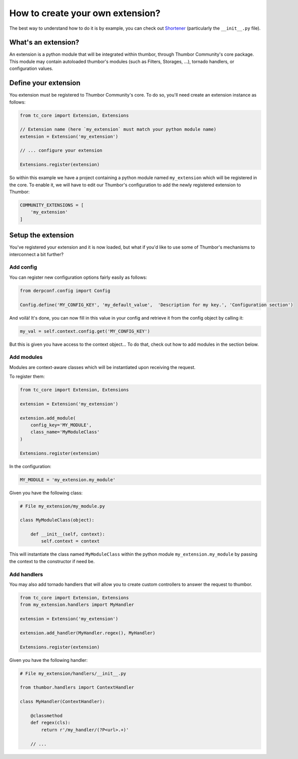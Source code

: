How to create your own extension?
=================================

The best way to understand how to do it is by example, you can check out Shortener_ (particularly the ``__init__.py`` file).

.. _Shortener: https://github.com/thumbor-community/shortener

What's an extension?
--------------------

An extension is a python module that will be integrated within thumbor, through Thumbor Community's core package.
This module may contain autoloaded thumbor's modules (such as Filters, Storages, ...), tornado handlers, or configuration values.

Define your extension
---------------------

You extension must be registered to Thumbor Community's core. To do so, you'll need create an extension instance as follows:

.. code-block:: python

    from tc_core import Extension, Extensions

    // Extension name (here `my_extension` must match your python module name)
    extension = Extension('my_extension')

    // ... configure your extension

    Extensions.register(extension)

So within this example we have a project containing a python module named ``my_extension`` which will be registered in the core.
To enable it, we will have to edit our Thumbor's configuration to add the newly registered extension to Thumbor:

.. code-block:: ini

    COMMUNITY_EXTENSIONS = [
        'my_extension'
    ]

Setup the extension
-------------------

You've registered your extension and it is now loaded, but what if you'd like to use some of Thumbor's mechanisms to interconnect a bit further?

Add config
~~~~~~~~~~

You can register new configuration options fairly easily as follows:

.. code-block:: python

    from derpconf.config import Config

    Config.define('MY_CONFIG_KEY', 'my_default_value',  'Description for my key.', 'Configuration section')

And voilà! It's done, you can now fill in this value in your config and retrieve it from the config object by calling it:

.. code-block:: python

    my_val = self.context.config.get('MY_CONFIG_KEY')

But this is given you have access to the context object... To do that, check out how to add modules in the section below.

Add modules
~~~~~~~~~~~

Modules are context-aware classes which will be instantiated upon receiving the request.

To register them:

.. code-block:: python

    from tc_core import Extension, Extensions

    extension = Extension('my_extension')

    extension.add_module(
        config_key='MY_MODULE',
        class_name='MyModuleClass'
    )

    Extensions.register(extension)

In the configuration:

.. code-block:: ini

    MY_MODULE = 'my_extension.my_module'

Given you have the following class:

.. code-block:: python

    # File my_extension/my_module.py

    class MyModuleClass(object):

        def __init__(self, context):
            self.context = context

This will instantiate the class named ``MyModuleClass`` within the python module ``my_extension.my_module`` by passing the context to the constructor if need be.

Add handlers
~~~~~~~~~~~~

You may also add tornado handlers that will allow you to create custom controllers to answer the request to thumbor.

.. code-block:: python

    from tc_core import Extension, Extensions
    from my_extension.handlers import MyHandler

    extension = Extension('my_extension')

    extension.add_handler(MyHandler.regex(), MyHandler)

    Extensions.register(extension)

Given you have the following handler:

.. code-block:: python

    # File my_extension/handlers/__init__.py

    from thumbor.handlers import ContextHandler

    class MyHandler(ContextHandler):

        @classmethod
        def regex(cls):
            return r'/my_handler/(?P<url>.+)'

        // ...
